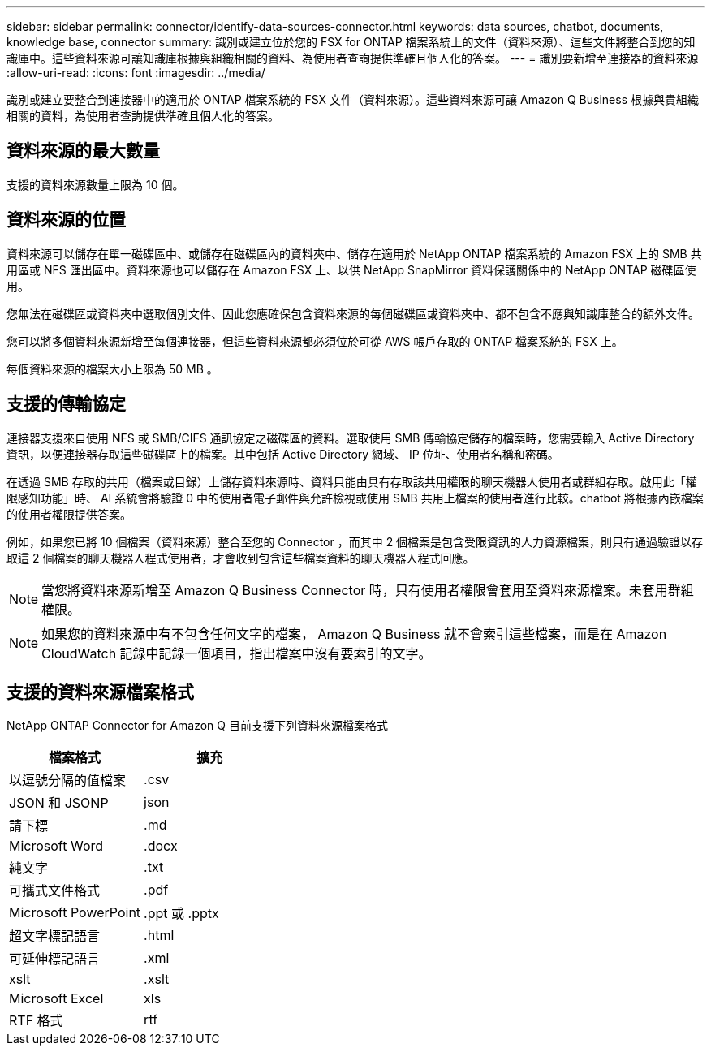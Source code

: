 ---
sidebar: sidebar 
permalink: connector/identify-data-sources-connector.html 
keywords: data sources, chatbot, documents, knowledge base, connector 
summary: 識別或建立位於您的 FSX for ONTAP 檔案系統上的文件（資料來源）、這些文件將整合到您的知識庫中。這些資料來源可讓知識庫根據與組織相關的資料、為使用者查詢提供準確且個人化的答案。 
---
= 識別要新增至連接器的資料來源
:allow-uri-read: 
:icons: font
:imagesdir: ../media/


[role="lead"]
識別或建立要整合到連接器中的適用於 ONTAP 檔案系統的 FSX 文件（資料來源）。這些資料來源可讓 Amazon Q Business 根據與貴組織相關的資料，為使用者查詢提供準確且個人化的答案。



== 資料來源的最大數量

支援的資料來源數量上限為 10 個。



== 資料來源的位置

資料來源可以儲存在單一磁碟區中、或儲存在磁碟區內的資料夾中、儲存在適用於 NetApp ONTAP 檔案系統的 Amazon FSX 上的 SMB 共用區或 NFS 匯出區中。資料來源也可以儲存在 Amazon FSX 上、以供 NetApp SnapMirror 資料保護關係中的 NetApp ONTAP 磁碟區使用。

您無法在磁碟區或資料夾中選取個別文件、因此您應確保包含資料來源的每個磁碟區或資料夾中、都不包含不應與知識庫整合的額外文件。

您可以將多個資料來源新增至每個連接器，但這些資料來源都必須位於可從 AWS 帳戶存取的 ONTAP 檔案系統的 FSX 上。

每個資料來源的檔案大小上限為 50 MB 。



== 支援的傳輸協定

連接器支援來自使用 NFS 或 SMB/CIFS 通訊協定之磁碟區的資料。選取使用 SMB 傳輸協定儲存的檔案時，您需要輸入 Active Directory 資訊，以便連接器存取這些磁碟區上的檔案。其中包括 Active Directory 網域、 IP 位址、使用者名稱和密碼。

在透過 SMB 存取的共用（檔案或目錄）上儲存資料來源時、資料只能由具有存取該共用權限的聊天機器人使用者或群組存取。啟用此「權限感知功能」時、 AI 系統會將驗證 0 中的使用者電子郵件與允許檢視或使用 SMB 共用上檔案的使用者進行比較。chatbot 將根據內嵌檔案的使用者權限提供答案。

例如，如果您已將 10 個檔案（資料來源）整合至您的 Connector ，而其中 2 個檔案是包含受限資訊的人力資源檔案，則只有通過驗證以存取這 2 個檔案的聊天機器人程式使用者，才會收到包含這些檔案資料的聊天機器人程式回應。


NOTE: 當您將資料來源新增至 Amazon Q Business Connector 時，只有使用者權限會套用至資料來源檔案。未套用群組權限。


NOTE: 如果您的資料來源中有不包含任何文字的檔案， Amazon Q Business 就不會索引這些檔案，而是在 Amazon CloudWatch 記錄中記錄一個項目，指出檔案中沒有要索引的文字。



== 支援的資料來源檔案格式

NetApp ONTAP Connector for Amazon Q 目前支援下列資料來源檔案格式

[cols="2*"]
|===
| 檔案格式 | 擴充 


| 以逗號分隔的值檔案 | .csv 


| JSON 和 JSONP | json 


| 請下標 | .md 


| Microsoft Word | .docx 


| 純文字 | .txt 


| 可攜式文件格式 | .pdf 


| Microsoft PowerPoint | .ppt 或 .pptx 


| 超文字標記語言 | .html 


| 可延伸標記語言 | .xml 


| xslt | .xslt 


| Microsoft Excel | xls 


| RTF 格式 | rtf 
|===